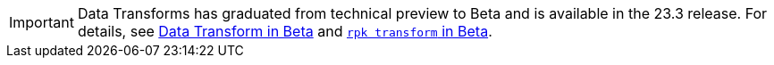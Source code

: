 IMPORTANT: Data Transforms has graduated from technical preview to Beta and is available in the 23.3 release. For details, see https://docs.redpanda.com/beta/develop/data-transforms/[Data Transform in Beta] and https://docs.redpanda.com/beta/reference/rpk/rpk-transform/rpk-transform/[`rpk transform` in Beta].